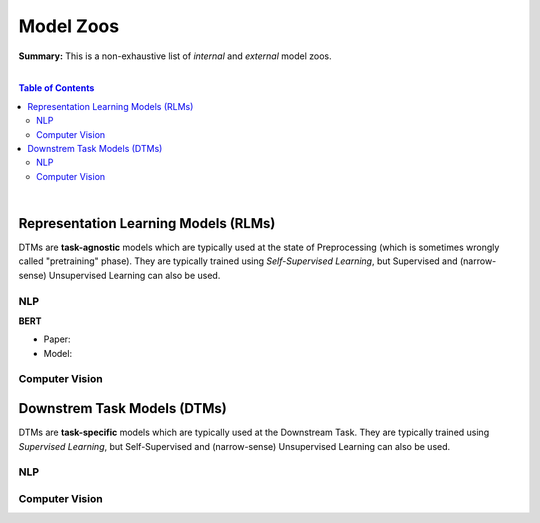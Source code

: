 Model Zoos
==========

**Summary:** This is a non-exhaustive list of *internal* and *external* model zoos.

|

.. contents:: **Table of Contents**

|

Representation Learning Models (RLMs)
-------------------------------------

DTMs are **task-agnostic** models which are typically used at the state of Preprocessing (which is sometimes wrongly called "pretraining" phase). They are typically trained using *Self-Supervised Learning*, but Supervised and (narrow-sense) Unsupervised Learning can also be used.

NLP
^^^

**BERT**

- Paper: 
- Model: 

Computer Vision
^^^^^^^^^^^^^^^

Downstrem Task Models (DTMs)
----------------------------

DTMs are **task-specific** models which are typically used at the Downstream Task. They are typically trained using *Supervised Learning*, but Self-Supervised and (narrow-sense) Unsupervised Learning can also be used.

NLP
^^^


Computer Vision
^^^^^^^^^^^^^^^
